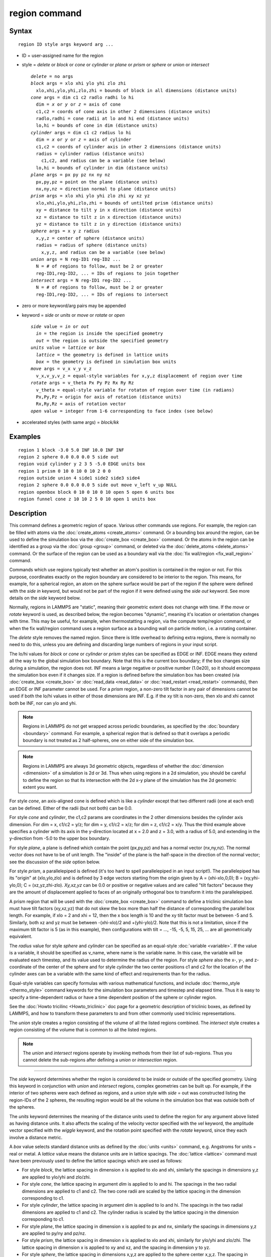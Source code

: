.. index:: region

region command
==============

Syntax
""""""


.. parsed-literal::

   region ID style args keyword arg ...

* ID = user-assigned name for the region
* style = *delete* or *block* or *cone* or *cylinder* or *plane* or *prism* or *sphere* or *union* or *intersect*

  .. parsed-literal::

       *delete* = no args
       *block* args = xlo xhi ylo yhi zlo zhi
         xlo,xhi,ylo,yhi,zlo,zhi = bounds of block in all dimensions (distance units)
       *cone* args = dim c1 c2 radlo radhi lo hi
         dim = *x* or *y* or *z* = axis of cone
         c1,c2 = coords of cone axis in other 2 dimensions (distance units)
         radlo,radhi = cone radii at lo and hi end (distance units)
         lo,hi = bounds of cone in dim (distance units)
       *cylinder* args = dim c1 c2 radius lo hi
         dim = *x* or *y* or *z* = axis of cylinder
         c1,c2 = coords of cylinder axis in other 2 dimensions (distance units)
         radius = cylinder radius (distance units)
           c1,c2, and radius can be a variable (see below)
         lo,hi = bounds of cylinder in dim (distance units)
       *plane* args = px py pz nx ny nz
         px,py,pz = point on the plane (distance units)
         nx,ny,nz = direction normal to plane (distance units)
       *prism* args = xlo xhi ylo yhi zlo zhi xy xz yz
         xlo,xhi,ylo,yhi,zlo,zhi = bounds of untilted prism (distance units)
         xy = distance to tilt y in x direction (distance units)
         xz = distance to tilt z in x direction (distance units)
         yz = distance to tilt z in y direction (distance units)
       *sphere* args = x y z radius
         x,y,z = center of sphere (distance units)
         radius = radius of sphere (distance units)
           x,y,z, and radius can be a variable (see below)
       *union* args = N reg-ID1 reg-ID2 ...
         N = # of regions to follow, must be 2 or greater
         reg-ID1,reg-ID2, ... = IDs of regions to join together
       *intersect* args = N reg-ID1 reg-ID2 ...
         N = # of regions to follow, must be 2 or greater
         reg-ID1,reg-ID2, ... = IDs of regions to intersect

* zero or more keyword/arg pairs may be appended
* keyword = *side* or *units* or *move* or *rotate* or *open*

  .. parsed-literal::

       *side* value = *in* or *out*
         *in* = the region is inside the specified geometry
         *out* = the region is outside the specified geometry
       *units* value = *lattice* or *box*
         *lattice* = the geometry is defined in lattice units
         *box* = the geometry is defined in simulation box units
       *move* args = v_x v_y v_z
         v_x,v_y,v_z = equal-style variables for x,y,z displacement of region over time
       *rotate* args = v_theta Px Py Pz Rx Ry Rz
         v_theta = equal-style variable for rotaton of region over time (in radians)
         Px,Py,Pz = origin for axis of rotation (distance units)
         Rx,Ry,Rz = axis of rotation vector
       *open* value = integer from 1-6 corresponding to face index (see below)

* accelerated styles (with same args) = *block/kk*


Examples
""""""""


.. parsed-literal::

   region 1 block -3.0 5.0 INF 10.0 INF INF
   region 2 sphere 0.0 0.0 0.0 5 side out
   region void cylinder y 2 3 5 -5.0 EDGE units box
   region 1 prism 0 10 0 10 0 10 2 0 0
   region outside union 4 side1 side2 side3 side4
   region 2 sphere 0.0 0.0 0.0 5 side out move v_left v_up NULL
   region openbox block 0 10 0 10 0 10 open 5 open 6 units box
   region funnel cone z 10 10 2 5 0 10 open 1 units box

Description
"""""""""""

This command defines a geometric region of space.  Various other
commands use regions.  For example, the region can be filled with
atoms via the :doc:`create_atoms <create_atoms>` command.  Or a bounding
box around the region, can be used to define the simulation box via
the :doc:`create_box <create_box>` command.  Or the atoms in the region
can be identified as a group via the :doc:`group <group>` command, or
deleted via the :doc:`delete_atoms <delete_atoms>` command.  Or the
surface of the region can be used as a boundary wall via the :doc:`fix wall/region <fix_wall_region>` command.

Commands which use regions typically test whether an atom's position
is contained in the region or not.  For this purpose, coordinates
exactly on the region boundary are considered to be interior to the
region.  This means, for example, for a spherical region, an atom on
the sphere surface would be part of the region if the sphere were
defined with the *side in* keyword, but would not be part of the
region if it were defined using the *side out* keyword.  See more
details on the *side* keyword below.

Normally, regions in LAMMPS are "static", meaning their geometric
extent does not change with time.  If the *move* or *rotate* keyword
is used, as described below, the region becomes "dynamic", meaning
it's location or orientation changes with time.  This may be useful,
for example, when thermostatting a region, via the compute temp/region
command, or when the fix wall/region command uses a region surface as
a bounding wall on particle motion, i.e. a rotating container.

The *delete* style removes the named region.  Since there is little
overhead to defining extra regions, there is normally no need to do
this, unless you are defining and discarding large numbers of regions
in your input script.

The lo/hi values for *block* or *cone* or *cylinder* or *prism* styles
can be specified as EDGE or INF.  EDGE means they extend all the way
to the global simulation box boundary.  Note that this is the current
box boundary; if the box changes size during a simulation, the region
does not.  INF means a large negative or positive number (1.0e20), so
it should encompass the simulation box even if it changes size.  If a
region is defined before the simulation box has been created (via
:doc:`create_box <create_box>` or :doc:`read_data <read_data>` or
:doc:`read_restart <read_restart>` commands), then an EDGE or INF
parameter cannot be used.  For a *prism* region, a non-zero tilt
factor in any pair of dimensions cannot be used if both the lo/hi
values in either of those dimensions are INF.  E.g. if the xy tilt is
non-zero, then xlo and xhi cannot both be INF, nor can ylo and yhi.

.. note::

   Regions in LAMMPS do not get wrapped across periodic boundaries,
   as specified by the :doc:`boundary <boundary>` command.  For example, a
   spherical region that is defined so that it overlaps a periodic
   boundary is not treated as 2 half-spheres, one on either side of the
   simulation box.

.. note::

   Regions in LAMMPS are always 3d geometric objects, regardless of
   whether the :doc:`dimension <dimension>` of a simulation is 2d or 3d.
   Thus when using regions in a 2d simulation, you should be careful to
   define the region so that its intersection with the 2d x-y plane of
   the simulation has the 2d geometric extent you want.

For style *cone*\ , an axis-aligned cone is defined which is like a
*cylinder* except that two different radii (one at each end) can be
defined.  Either of the radii (but not both) can be 0.0.

For style *cone* and *cylinder*\ , the c1,c2 params are coordinates in
the 2 other dimensions besides the cylinder axis dimension.  For dim =
x, c1/c2 = y/z; for dim = y, c1/c2 = x/z; for dim = z, c1/c2 = x/y.
Thus the third example above specifies a cylinder with its axis in the
y-direction located at x = 2.0 and z = 3.0, with a radius of 5.0, and
extending in the y-direction from -5.0 to the upper box boundary.

For style *plane*\ , a plane is defined which contain the point
(px,py,pz) and has a normal vector (nx,ny,nz).  The normal vector does
not have to be of unit length.  The "inside" of the plane is the
half-space in the direction of the normal vector; see the discussion
of the *side* option below.

For style *prism*\ , a parallelepiped is defined (it's too hard to spell
parallelepiped in an input script!).  The parallelepiped has its
"origin" at (xlo,ylo,zlo) and is defined by 3 edge vectors starting
from the origin given by A = (xhi-xlo,0,0); B = (xy,yhi-ylo,0); C =
(xz,yz,zhi-zlo).  *Xy,xz,yz* can be 0.0 or positive or negative values
and are called "tilt factors" because they are the amount of
displacement applied to faces of an originally orthogonal box to
transform it into the parallelepiped.

A prism region that will be used with the :doc:`create_box <create_box>`
command to define a triclinic simulation box must have tilt factors
(xy,xz,yz) that do not skew the box more than half the distance of
corresponding the parallel box length.  For example, if xlo = 2 and
xhi = 12, then the x box length is 10 and the xy tilt factor must be
between -5 and 5.  Similarly, both xz and yz must be between
-(xhi-xlo)/2 and +(yhi-ylo)/2.  Note that this is not a limitation,
since if the maximum tilt factor is 5 (as in this example), then
configurations with tilt = ..., -15, -5, 5, 15, 25, ... are all
geometrically equivalent.

The *radius* value for style *sphere* and *cylinder* can be specified
as an equal-style :doc:`variable <variable>`.  If the value is a
variable, it should be specified as v\_name, where name is the variable
name.  In this case, the variable will be evaluated each timestep, and
its value used to determine the radius of the region. For style *sphere*
also the x-, y-, and z- coordinate of the center of the sphere and for
style *cylinder* the two center positions c1 and c2 for the location of
the cylinder axes can be a variable with the same kind of effect and
requirements than for the radius.

Equal-style variables can specify formulas with various mathematical
functions, and include :doc:`thermo_style <thermo_style>` command
keywords for the simulation box parameters and timestep and elapsed
time.  Thus it is easy to specify a time-dependent radius or have
a time dependent position of the sphere or cylinder region.

See the :doc:`Howto tricilinc <Howto_triclinic>` doc page for a
geometric description of triclinic boxes, as defined by LAMMPS, and
how to transform these parameters to and from other commonly used
triclinic representations.

The *union* style creates a region consisting of the volume of all the
listed regions combined.  The *intersect* style creates a region
consisting of the volume that is common to all the listed regions.

.. note::

   The *union* and *intersect* regions operate by invoking methods
   from their list of sub-regions.  Thus you cannot delete the
   sub-regions after defining a *union* or *intersection* region.


----------


The *side* keyword determines whether the region is considered to be
inside or outside of the specified geometry.  Using this keyword in
conjunction with *union* and *intersect* regions, complex geometries
can be built up.  For example, if the interior of two spheres were
each defined as regions, and a *union* style with *side* = out was
constructed listing the region-IDs of the 2 spheres, the resulting
region would be all the volume in the simulation box that was outside
both of the spheres.

The *units* keyword determines the meaning of the distance units used
to define the region for any argument above listed as having distance
units.  It also affects the scaling of the velocity vector specified
with the *vel* keyword, the amplitude vector specified with the
*wiggle* keyword, and the rotation point specified with the *rotate*
keyword, since they each involve a distance metric.

A *box* value selects standard distance units as defined by the
:doc:`units <units>` command, e.g. Angstroms for units = real or metal.
A *lattice* value means the distance units are in lattice spacings.
The :doc:`lattice <lattice>` command must have been previously used to
define the lattice spacings which are used as follows:

* For style *block*\ , the lattice spacing in dimension x is applied to
  xlo and xhi, similarly the spacings in dimensions y,z are applied to
  ylo/yhi and zlo/zhi.
* For style *cone*\ , the lattice spacing in argument *dim* is applied to
  lo and hi.  The spacings in the two radial dimensions are applied to
  c1 and c2.  The two cone radii are scaled by the lattice
  spacing in the dimension corresponding to c1.
* For style *cylinder*\ , the lattice spacing in argument *dim* is applied
  to lo and hi.  The spacings in the two radial dimensions are applied
  to c1 and c2.  The cylinder radius is scaled by the lattice
  spacing in the dimension corresponding to c1.
* For style *plane*\ , the lattice spacing in dimension x is applied to
  px and nx, similarly the spacings in dimensions y,z are applied to
  py/ny and pz/nz.
* For style *prism*\ , the lattice spacing in dimension x is applied to
  xlo and xhi, similarly for ylo/yhi and zlo/zhi.  The lattice spacing
  in dimension x is applied to xy and xz, and the spacing in dimension y
  to yz.
* For style *sphere*\ , the lattice spacing in dimensions x,y,z are
  applied to the sphere center x,y,z.  The spacing in dimension x is
  applied to the sphere radius.


----------


If the *move* or *rotate* keywords are used, the region is "dynamic",
meaning its location or orientation changes with time.  These keywords
cannot be used with a *union* or *intersect* style region.  Instead,
the keywords should be used to make the individual sub-regions of the
*union* or *intersect* region dynamic.  Normally, each sub-region
should be "dynamic" in the same manner (e.g. rotate around the same
point), though this is not a requirement.

The *move* keyword allows one or more :doc:`equal-style variables <variable>` to be used to specify the x,y,z displacement
of the region, typically as a function of time.  A variable is
specified as v\_name, where name is the variable name.  Any of the
three variables can be specified as NULL, in which case no
displacement is calculated in that dimension.

Note that equal-style variables can specify formulas with various
mathematical functions, and include :doc:`thermo_style <thermo_style>`
command keywords for the simulation box parameters and timestep and
elapsed time.  Thus it is easy to specify a region displacement that
change as a function of time or spans consecutive runs in a continuous
fashion.  For the latter, see the *start* and *stop* keywords of the
:doc:`run <run>` command and the *elaplong* keyword of :doc:`thermo_style custom <thermo_style>` for details.

For example, these commands would displace a region from its initial
position, in the positive x direction, effectively at a constant
velocity:


.. parsed-literal::

   variable dx equal ramp(0,10)
   region 2 sphere 10.0 10.0 0.0 5 move v_dx NULL NULL

Note that the initial displacement is 0.0, though that is not required.

Either of these variables would "wiggle" the region back and forth in
the y direction:


.. parsed-literal::

   variable dy equal swiggle(0,5,100)
   variable dysame equal 5\*sin(2\*PI\*elaplong\*dt/100)
   region 2 sphere 10.0 10.0 0.0 5 move NULL v_dy NULL

The *rotate* keyword rotates the region around a rotation axis *R* =
(Rx,Ry,Rz) that goes through a point *P* = (Px,Py,Pz).  The rotation
angle is calculated, presumably as a function of time, by a variable
specified as v\_theta, where theta is the variable name.  The variable
should generate its result in radians.  The direction of rotation for
the region around the rotation axis is consistent with the right-hand
rule: if your right-hand thumb points along *R*\ , then your fingers
wrap around the axis in the direction of rotation.

The *move* and *rotate* keywords can be used together.  In this case,
the displacement specified by the *move* keyword is applied to the *P*
point of the *rotate* keyword.


----------


The *open* keyword can be used (multiple times) to indicate that one
or more faces of the region are ignored for purposes of particle/wall
interactions.  This keyword is only relevant for regions used by the
*fix wall/region* and *fix wall/gran/region* commands.  It can be used
to create "open" containers where only some of the region faces are
walls.  For example, a funnel can be created with a *cone* style
region that has an open face at the smaller radius for particles to
flow out, or at the larger radius for pouring particles into the cone,
or both.

Note that using the *open* keyword partly overrides the *side*
keyword, since both exterior and interior surfaces of an open region
are tested for particle contacts.  The exception to this is a *union*
or *intersect* region which includes an open sub-region.  In that case
the *side* keyword is still used to define the union/intersect region
volume, and the *open* settings are only applied to the individual
sub-regions that use them.

The indices specified as part of the *open* keyword have the following
meanings:

For style *block*\ , indices 1-6 correspond to the xlo, xhi, ylo, yhi,
zlo, zhi surfaces of the block.  I.e. 1 is the yz plane at x = xlo, 2
is the yz-plane at x = xhi, 3 is the xz plane at y = ylo, 4 is the xz
plane at y = yhi, 5 is the xy plane at z = zlo, 6 is the xy plane at z
= zhi).  In the second-to-last example above, the region is a box open
at both xy planes.

For style *prism*\ , values 1-6 have the same mapping as for style
*block*\ .  I.e. in an untilted *prism*\ , *open* indices correspond to
the xlo, xhi, ylo, yhi, zlo, zhi surfaces.

For style *cylinder*\ , index 1 corresponds to the flat end cap at the
low coordinate along the cylinder axis, index 2 corresponds to the
high-coordinate flat end cap along the cylinder axis, and index 3 is
the curved cylinder surface.  For example, a *cylinder* region with
*open 1 open 2* keywords will be open at both ends (e.g. a section of
pipe), regardless of the cylinder orientation.

For style *cone*\ , the mapping is the same as for style *cylinder*\ .
Index 1 is the low-coordinate flat end cap, index 2 is the
high-coordinate flat end cap, and index 3 is the curved cone surface.
In the last example above, a *cone* region is defined along the z-axis
that is open at the zlo value (e.g. for use as a funnel).

For all other styles, the *open* keyword is ignored.  As indicated
above, this includes the *intersect* and *union* regions, though their
sub-regions can be defined with the *open* keyword.


----------


Styles with a *gpu*\ , *intel*\ , *kk*\ , *omp*\ , or *opt* suffix are
functionally the same as the corresponding style without the suffix.
They have been optimized to run faster, depending on your available
hardware, as discussed on the :doc:`Speed packages <Speed_packages>` doc
page.  The accelerated styles take the same arguments and should
produce the same results, except for round-off and precision issues.

The code using the region (such as a fix or compute) must also be supported
by Kokkos or no acceleration will occur. Currently, only *block* style
regions are supported by Kokkos.

These accelerated styles are part of the Kokkos package.  They are
only enabled if LAMMPS was built with that package.  See the :doc:`Build package <Build_package>` doc page for more info.

You can specify the accelerated styles explicitly in your input script
by including their suffix, or you can use the :doc:`-suffix command-line switch <Run_options>` when you invoke LAMMPS, or you can use the
:doc:`suffix <suffix>` command in your input script.

See the :doc:`Speed packages <Speed_packages>` doc page for more
instructions on how to use the accelerated styles effectively.


----------


Restrictions
""""""""""""


A prism cannot be of 0.0 thickness in any dimension; use a small z
thickness for 2d simulations.  For 2d simulations, the xz and yz
parameters must be 0.0.

Related commands
""""""""""""""""

:doc:`lattice <lattice>`, :doc:`create_atoms <create_atoms>`,
:doc:`delete_atoms <delete_atoms>`, :doc:`group <group>`

Default
"""""""

The option defaults are side = in, units = lattice, and no move or
rotation.
